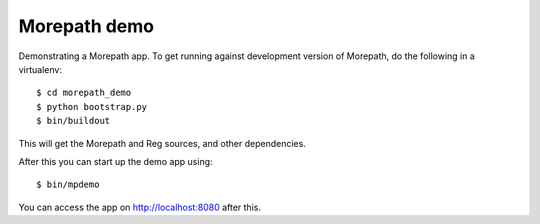 Morepath demo
=============

Demonstrating a Morepath app. To get running against development
version of Morepath, do the following in a virtualenv::

  $ cd morepath_demo
  $ python bootstrap.py
  $ bin/buildout

This will get the Morepath and Reg sources, and other dependencies.

After this you can start up the demo app using::

  $ bin/mpdemo

You can access the app on http://localhost:8080 after this.
